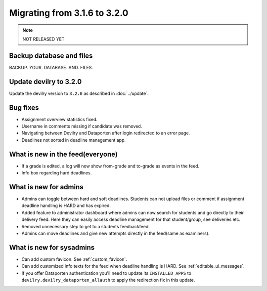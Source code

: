 =============================
Migrating from 3.1.6 to 3.2.0
=============================

.. note::
    NOT RELEASED YET

Backup database and files
#########################
BACKUP. YOUR. DATABASE. AND. FILES.


Update devilry to 3.2.0
#######################

Update the devilry version to ``3.2.0`` as described in :doc:`../update`.


Bug fixes
#########

- Assignment overview statistics fixed.
- Username in comments missing if candidate was removed.
- Navigating between Devilry and Dataporten after login redirected to an error page.
- Deadlines not sorted in deadline management app.



What is new in the feed(everyone)
#################################

- If a grade is edited, a log will now show from-grade and to-grade as events in the feed.
- Info box regarding hard deadlines.



What is new for admins
######################

- Admins can toggle between hard and soft deadlines. Students can not upload files or comment if
  assignment deadline handling is HARD and has expired.
- Added feature to administrator dashboard where admins can now search for students and go directly to their
  delivery feed. Here they can easily access deadline management for that student/group, see deliveries etc.
- Removed unnecessary step to get to a students feedbackfeed.
- Admins can move deadlines and give new attempts directly in the feed(same as examiners).



What is new for sysadmins
#########################

- Can add custom favicon. See :ref:`custom_favicon`.
- Can add customized info texts for the feed when deadline handling is HARD. See :ref:`editable_ui_messages`.
- If you offer Dataporten authentication you'll need to update its ``INSTALLED_APPS`` to ``devilry.devilry_dataporten_allauth`` to apply the redirection fix in this update.

